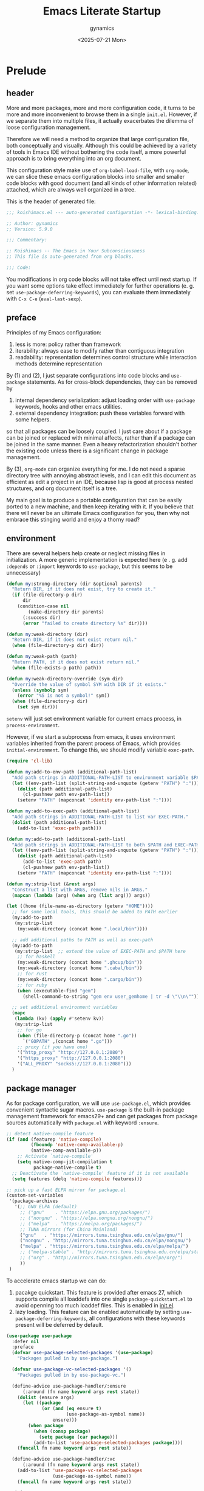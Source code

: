 #+title: Emacs Literate Startup
#+author: gynamics
#+date: <2025-07-21 Mon>
#+property: header-args :tangle yes

* Prelude
** header
More and more packages, more and more configuration code, it turns to be more and more inconvenient to browse them in a single ~init.el~. However, if we separate them into multiple files, it actually exacerbates the dilemma of loose configuration management.

Therefore we will need a method to organize that large configuration file, both conceptually and visually. Although this could be achieved by a variety of tools in Emacs IDE without bothering the code itself, a more powerful approach is to bring everything into an org document.

This configuration style make use of ~org-babel-load-file~, with ~org-mode~, we can slice these emacs configuration blocks into smaller and smaller code blocks with good document (and all kinds of other information related) attached, which are always well organized in a tree.

This is the header of generated file:

#+begin_src emacs-lisp
  ;;; koishimacs.el --- auto-generated configuration -*- lexical-binding: t -*-

  ;; Author: gynamics
  ;; Version: 5.9.0

  ;;; Commentary:

  ;; Koishimacs -- The Emacs in Your Subconsciousness
  ;; This file is auto-generated from org blocks.

  ;;; Code:

#+end_src

You modifications in org code blocks will not take effect until next startup. If you want some options take effect immediately for further operations (e. g. set ~use-package-deferring-keywords~), you can evaluate them immediately with ~C-x C-e~ (~eval-last-sexp~).

** preface
Principles of my Emacs configuration:

1. less is more: policy rather than framework
2. iterability: always ease to modify rather than contiguous integration
3. readability: representation determines control structure while interaction methods determine representation

By (1) and (2), I just separate configurations into code blocks and ~use-package~ statements. As for cross-block dependencies, they can be removed by
1. internal dependency serialization: adjust loading order with ~use-package~ keywords, hooks and other emacs utilities.
2. external dependency integration: push these variables forward with some helpers.
so that all packages can be loosely coupled. I just care about if a package can be joined or replaced with minimal affects, rather than if a package can be joined in the same manner. Even a heavy refactorization shouldn't bother the existing code unless there is a significant change in package management.

By (3), ~org-mode~ can organize everything for me. I do not need a sparse directory tree with annoying abstract levels, and I can edit this document as efficient as edit a project in an IDE, because lisp is good at process nested structures, and org document itself is a tree.

My main goal is to produce a portable configuration that can be easily ported to a new machine, and then keep iterating with it. If you believe that there will never be an ultimate Emacs configuration for you, then why not embrace this stinging world and enjoy a thorny road?

** environment
There are several helpers help create or neglect missing files in initialization. A more generic implementation is expected here (e . g. add ~:depends~ or ~:import~ keywords to ~use-package~, but this seems to be unnecessary)

#+begin_src emacs-lisp
  (defun my:strong-directory (dir &optional parents)
    "Return DIR, if it does not exist, try to create it."
    (if (file-directory-p dir)
        dir
      (condition-case nil
          (make-directory dir parents)
        (:success dir)
        (error "failed to create directory %s" dir))))

  (defun my:weak-directory (dir)
    "Return DIR, if it does not exist return nil."
    (when (file-directory-p dir) dir))

  (defun my:weak-path (path)
    "Return PATH, if it does not exist return nil."
    (when (file-exists-p path) path))

  (defun my:weak-directory-override (sym dir)
    "Override the value of symbol SYM with DIR if it exists."
    (unless (symbolp sym)
      (error "%S is not a symbol!" sym))
    (when (file-directory-p dir)
      (set sym dir)))
#+end_src

~setenv~ will just set environment variable for current emacs process, in ~process-environment~.

However, if we start a subprocess from emacs, it uses environment variables inherited from the parent process of Emacs, which provides ~initial-environment~. To change this, we should modify variable ~exec-path~.

#+begin_src emacs-lisp
  (require 'cl-lib)

  (defun my:add-to-env-path (additional-path-list)
    "Add path strings in ADDITIONAL-PATH-LIST to environment variable $PATH."
    (let ((env-path-list (split-string-and-unquote (getenv "PATH") ":")))
      (dolist (path additional-path-list)
        (cl-pushnew path env-path-list))
      (setenv "PATH" (mapconcat 'identity env-path-list ":"))))

  (defun my:add-to-exec-path (additional-path-list)
    "Add path strings in ADDITIONAL-PATH-LIST to list var EXEC-PATH."
    (dolist (path additional-path-list)
      (add-to-list 'exec-path path)))

  (defun my:add-to-path (additional-path-list)
    "Add path strings in ADDITIONAL-PATH-LIST to both $PATH and EXEC-PATH."
    (let ((env-path-list (split-string-and-unquote (getenv "PATH") ":")))
      (dolist (path additional-path-list)
        (add-to-list 'exec-path path)
        (cl-pushnew path env-path-list))
      (setenv "PATH" (mapconcat 'identity env-path-list ":"))))

  (defun my:strip-list (&rest args)
    "Construct a list with ARGS, remove nils in ARGS."
    (mapcan (lambda (arg) (when arg (list arg))) args))

  (let ((home (file-name-as-directory (getenv "HOME"))))
    ;; for some local tools, this should be added to PATH earlier
    (my:add-to-path
     (my:strip-list
      (my:weak-directory (concat home ".local/bin"))))

    ;; add additional paths to PATH as well as exec-path
    (my:add-to-path
     (my:strip-list  ;; extend the value of EXEC-PATH and $PATH here
      ;; for haskell
      (my:weak-directory (concat home ".ghcup/bin"))
      (my:weak-directory (concat home ".cabal/bin"))
      ;; for rust
      (my:weak-directory (concat home ".cargo/bin"))
      ;; for ruby
      (when (executable-find "gem")
        (shell-command-to-string "gem env user_gemhome | tr -d \"\\n\""))))

    ;; set additional environment variables
    (mapc
     (lambda (kv) (apply #'setenv kv))
     (my:strip-list
      ;; for go
      (when (file-directory-p (concat home ".go"))
        `("GOPATH" ,(concat home ".go")))
      ;; proxy (if you have one)
      '("http_proxy" "http://127.0.0.1:2080")
      '("https_proxy" "http://127.0.0.1:2080")
      '("ALL_PROXY" "socks5://127.0.0.1:2080")))
    )
#+end_src

** package manager
As for package configuration, we will use ~use-package.el~, which provides convenient syntactic sugar macros. ~use-package~ is the built-in package management framework for emacs29+ and can get packages from package sources automatically with ~package.el~ with keyword ~:ensure~.

#+begin_src emacs-lisp
  ;; detect native-compile feature
  (if (and (featurep 'native-compile)
           (fboundp 'native-comp-available-p)
           (native-comp-available-p))
      ;; Activate `native-compile'
      (setq native-comp-jit-compilation t
            package-native-compile t)
    ;; Deactivate the `native-compile' feature if it is not available
    (setq features (delq 'native-compile features)))

  ;; pick up a fast ELPA mirror for package.el
  (custom-set-variables
   '(package-archives
     '(;; GNU ELPA (default)
       ;; ("gnu"    . "https://elpa.gnu.org/packages/")
       ;; ("nongnu" . "https://elpa.nongnu.org/nongnu/")
       ;; ("melpa"  . "https://melpa.org/packages/")
       ;; TUNA mirrors (for China Mainland)
       ("gnu"   . "https://mirrors.tuna.tsinghua.edu.cn/elpa/gnu/")
       ("nongnu" . "http://mirrors.tuna.tsinghua.edu.cn/elpa/nongnu/")
       ("melpa" . "https://mirrors.tuna.tsinghua.edu.cn/elpa/melpa/")
       ;; ("melpa-stable" . "http://mirrors.tuna.tsinghua.edu.cn/elpa/stable-melpa/")
       ;; ("org" . "http://mirrors.tuna.tsinghua.edu.cn/elpa/org/")
       ))
   )
#+end_src

To accelerate emacs startup we can do:
1. pacakge quickstart. This feature is provided after emacs 27, which supports compile all loaddefs into one single ~package-quickstart.el~ to avoid openning too much loaddef files. This is enabled in [[file:init.el][init.el]].
2. lazy loading. This feature can be enabled automatically by setting ~use-package-deferring-keywords~, all configurations with these keywords present will be deferred by default.

#+begin_src emacs-lisp
  (use-package use-package
    :defer nil
    :preface
    (defvar use-package-selected-packages '(use-package)
      "Packages pulled in by use-package.")

    (defvar use-package-vc-selected-packages '()
      "Packages pulled in by use-package-vc.")

    (define-advice use-package-handler/:ensure
        (:around (fn name keyword args rest state))
      (dolist (ensure args)
        (let ((package
               (or (and (eq ensure t)
                        (use-package-as-symbol name))
                   ensure)))
          (when package
            (when (consp package)
              (setq package (car package)))
            (add-to-list 'use-package-selected-packages package))))
      (funcall fn name keyword args rest state))

    (define-advice use-package-handler/:vc
        (:around (fn name keyword args rest state))
      (add-to-list 'use-package-vc-selected-packages
                   (use-package-as-symbol name))
      (funcall fn name keyword args rest state))

    :init
    (defun my:one-off-hook (hook function)
      "Trigger FUNC only once on HOOK, then remove it."
      (let ((fname (gensym "my:one-off-hook-")))
        (eval
         `(add-hook ',hook
                    (defun ,fname ()
                      (,func)
                      (remove-hook ',hook ',fname))))))

    (defun my:advice-one-off (symbol how function &optional props)
      "Add an one-off advice FUNCTION to SYMBOL, then remove it.
  See description of HOW and PROPS in document of `advice-add'."
      (let ((fname (gensym "my:one-off-advice-")))
        (eval
         `(advice-add ,symbol ,how
                      (defun ,fname ()
                        (,function)
                        (advice-remove ',symbol ',fname))
                      ,props))))

    (defun use-package-handler/:one-off-hook (name _keyword args rest state)
      "Handler for the `:one-off-hook` keyword in `use-package'."
      (use-package-concat
       (use-package-process-keywords name rest state)
       (cl-mapcan
        #'(lambda (def)
            (let ((syms (car def))
                  (fun (cdr def)))
              (when fun
                (mapcar
                 #'(lambda (sym)
                     (let ((symname (symbol-name sym)))
                       (if (and (boundp sym)
                                ;; Mode variables are usually bound, but
                                ;; their hooks are named FOO-mode-hook.
                                (not (string-suffix-p "-mode" symname)))
                           `(my:one-off-hook ',sym #',fun)
                         `(my:one-off-hook
                           ',(intern (concat symname use-package-hook-name-suffix))
                           #',fun))))
                 (use-package-hook-handler-normalize-mode-symbols syms)))))
        (use-package-normalize-commands args))))

    (setq use-package-keywords (cons ':one-off-hook use-package-keywords))
    (defalias 'use-package-normalize/:one-off-hook 'use-package-normalize/:hook)
    :custom
    (use-package-always-defer t)
    (use-package-vc-prefer-newest t)
    ;; set up this to get package loading statistics
    (use-package-compute-statistics t)
    )

  ;; involve this to make use-package find personal-keybindings on compiling
  ;; (use-package bind-key :demand t)
#+end_src

Literate startup document needs to be tangled into a single ~.el~ or ~.elc~ file, because ~org-babel-tangle-file~ will take a little bit of time to tangle a series of blocks. You can then compile this file, but that doesn't matter performance.

BTW, most user-defined configuration interfaces has prefix ~my:~, and variables has prefix ~my/~. Just a personal naming style.

#+begin_src emacs-lisp
  (defun my:regenerate-koishimacs-config (byte-compile-p)
    "Tangle all code blocks in koishimacs.org and write them to koishimacs.el .
  If BYTE-COMPILE-P is given as t, byte compile it."
    (interactive "P")
    (let ((literate-config (concat user-emacs-directory "koishimacs.org"))
          (code-config (concat user-emacs-directory "koishimacs.el")))
      (org-babel-tangle-file literate-config code-config)
      (when byte-compile-p
        (let ((byte-compile-warnings
               '(not free-vars unresolved noruntime lexical make-local)))
          (byte-compile-file code-config)))
      )
    )
#+end_src

Early evaluation takes place in the compiling process, this will slightly reduce some work like patching and updating packages. If there happened to be something wrong with a code block, you can add ~:tangle no~ after ~#+begin_src emacs-lisp~ to skip it when compiling, then recompile the configuration file and debug that block manually on next startup.

With package ~async~ we can use ~async-byte-recompile-directory~ for asynchronous byte-compiling.

#+begin_src emacs-lisp
  (use-package async
    :ensure t
    :init
    (defun my:byte-compile-subdirs-async (dir)
      "Byte compile all subdirectories under DIR asynchronously."
      (interactive "DPath of parent directory: ")
      (dolist (file (file-name-all-completions "" dir))
        (when (and (directory-name-p file)
                   (not (member file '("./" "../" ".git/" "archives/" "gnupg/"))))
          (async-byte-recompile-directory
           (concat (file-name-as-directory dir) file)))))

    (async-bytecomp-package-mode 1)
    )
#+end_src

** helpers
This section contains some helper functions and macros.

Originally I mount a lot of minor modes on ~prog-mode-hook~, however, this may break elisp bytecompile. So I decided to add decorators to such hooks to avoid direct binding to it.

#+begin_src emacs-lisp
  (defvar my/hook-decorators nil
    "A alist of hook decorators, items in (HOOK-NAME . LOADER).")

  (defun my:define-hook-decorator (mode &optional file loader)
    "Define a hook decorator for given name MODE.
  FILE is used for `with-eval-after-load' to ensure MODE is bound, default
  value is MODE.  You may also provide a customized LOADER for loading
  my/MODE-hook."
    (unless (symbolp mode)
      (error "%s is not a symbol!" mode))
    (let ((decorator
           (intern (concat "my/" (symbol-name mode) "-hook")))
          (docstring
           (concat "Hook decorator for `" (symbol-name mode) "'.")))
      ;; define a variable for it using `defvar'
      (eval `(defvar ,decorator nil ,docstring))
      (let ((orig
             (intern (concat (symbol-name mode) "-hook")))
            (file (or file mode)))
        ;; set a loader for that hook decorator
        (setf (alist-get decorator my/hook-decorators)
              (if (and loader (functionp loader))
                  loader
                (lambda ()
                  (with-eval-after-load file
                    (add-to-list orig (lambda () (run-hooks decorator))))))))))

  (defun my:inject-hook-decorators ()
    "Inject hook decorators to those hooks to be decorated."
    (mapc (lambda (decorator) (funcall (cdr decorator)))
          my/hook-decorators))

  (my:define-hook-decorator 'prog-mode)
  (my:define-hook-decorator 'org-mode 'org)

  (add-hook 'after-init-hook #'my:inject-hook-decorators)
#+end_src

* UI
** TUI acceleration
We may avoid loading something packages that may cause problems in
terminal. However, the client configuration depends on the daemon. To make
clients available for GUI, the daemon has to be excluded. Unfortunately, we
still can not set this in ~early-init.el~

#+begin_src emacs-lisp
  (defvar my/load-gui-config-p
    (or (display-graphic-p) (daemonp)))

  (use-package use-package
    :preface
    (defvar my/be-iconic-p (char-displayable-p ?))

    (define-advice use-package-handler/:diminish
        (:around (orig-fun &rest args))
      (if my/be-iconic-p
          (apply orig-fun args)
        ;; eat keywords without use them
        (use-package-process-keywords
          (car args) (nth 4 args) (nth 5 args))))
    )
#+end_src

** color scheme
A beautiful color scheme is necessary for everyone's eyes.

#+begin_src emacs-lisp
  (use-package koishi-theme
    :vc (:url "https://github.com/gynamics/koishi-theme.el")
    :init
    ;; load a sweet color theme
    ;; currently koishi-theme is not suit for 8-color terminal
    (when (or (daemonp)
              (>= (display-color-cells) 256))
      (load-theme 'koishi))
    ;; background transparency in TUI mode
    (unless my/load-gui-config-p
      (setf (alist-get 'background-color default-frame-alist) nil))
    )
#+end_src

** initialization
Setup GUI. We can set the initial X window size and position. It is a pity that the han font can not be scaled once the size is fixed. To solve the problem, we can only set specific font face when width alignment is needed.

#+begin_src emacs-lisp
  (defun my:map-set-fontset-font (&rest arglist)
    "A helper for setup fontsets, ARGLIST is a list of args for `set-fontset-font'."
    (dolist (args arglist)
      (condition-case nil
          (apply #'set-fontset-font args)
        (error (message "failed to apply set-fontset-font to %S" args)))))

  (defun my:map-set-face-attribute (&rest arglist)
    "A helper for run `set-face-attributes' across given ARGLIST."
    (dolist (args arglist)
      (condition-case nil
          (apply #'set-face-attribute args)
        (error (message "failed to apply set-face-attribute to %S" args)))))

  (defun my:setup-fontset ()
    (my:map-set-fontset-font
     '(t han "LXGW Wenkai Mono")
     '(t kana "LXGW Wenkai Mono")
     '(t nil "Symbols Nerd Font Mono" nil append)
     ))

  (when my/load-gui-config-p
    ;; set fonts
    (my:setup-fontset)
    ;; set faces
    (my:map-set-face-attribute
     '(default nil :family "DejaVu Sans Mono" :slant normal :weight regular :height 128)
     '(fixed-pitch nil :family "DejaVu Sans Mono")
     '(variable-pitch nil :family "DejaVu Sans")
     '(Info-quoted nil :family "DejaVu Sans Mono" :weight bold)
     )
    ;; set default frame title
    (setq-default frame-title-format
                  (concat "KoishiMACs   👁️   %b   🖊️   " (user-login-name) "@" (system-name)))
    ;; set transparent window for emacs 29+
    (add-to-list 'default-frame-alist '(alpha-background . 80))
    )

  ;; resize initial window when in GUI but not a client
  (when (display-graphic-p)
    ;; set transparent window for emacs 29+
    (set-frame-parameter (selected-frame) 'alpha-background 80)
    ;; (set-frame-position (selected-frame) 60 60)
    (set-frame-size (selected-frame) 120 40)
    ;; toggle pixel scrolling
    (pixel-scroll-precision-mode)
    )

#+end_src

Setup for server edit: always create a new frame, delete frame when done.

#+begin_src emacs-lisp
  (when (daemonp)
    ;; set fontset for server
    (add-hook 'server-after-make-frame-hook #'my:setup-fontset)

    ;; always create new frame
    (add-hook
     'server-switch-hook
     #'(lambda ()
         (let ((server-buf (current-buffer)))
           (bury-buffer)
           (if server-buffer-clients
               (switch-to-buffer-other-frame server-buf)
             (switch-to-buffer server-buf)))))

    (custom-set-variables '(server-kill-new-buffers t))
    (global-set-key (kbd "C-x C-c") (kbd "C-x # C-x 5 0"))
    ;; resize initial window
    (setf (alist-get 'width default-frame-alist) 100
          (alist-get 'height default-frame-alist) 45
          )
    )
#+end_src

Terminal mode configuration, actually there are very little we can do to the emacsclient. Just assume that clients are all graphic frames.

#+begin_src emacs-lisp
  (unless my/load-gui-config-p
    ;; don't display menu bar
    (menu-bar-mode -1)
    ;; enable mouse navigation if supported
    (xterm-mouse-mode)
    )

  (defvar arrow-keys-map (make-sparse-keymap)
    "Keymap for arrow keys.")

  (bind-keys
   :map arrow-keys-map
   ("A" [up])
   ("B" [down])
   ("C" [right])
   ("D" [left]))
  ;; arrow keys may be broken in some terminals,
  ;; define a wrapper to translate ESC [ or ESC O
  (define-key esc-map "[" arrow-keys-map)
  (define-key esc-map "O" arrow-keys-map)
#+end_src

** be iconic
~nerd-icons~ provides a basic recipe, and ~diminish~ beautifies the modeline.

#+begin_src emacs-lisp
  (use-package diminish
    :ensure t
    :when my/be-iconic-p
    :commands (diminish)
    )

  (use-package nerd-icons
    :ensure t
    :defer nil
    :when my/be-iconic-p
    )

  (use-package nerd-icons-completion
    :ensure t
    :when my/be-iconic-p
    :config
    (nerd-icons-completion-mode)
    :hook
    (marginalia-mode . nerd-icons-completion-marginalia-setup)
    )

  (use-package nerd-icons-ibuffer
    :ensure t
    :when my/be-iconic-p
    :hook (ibuffer-mode . nerd-icons-ibuffer-mode)
    )
#+end_src

** modeline
~doom-modeline~ is the coolest one. However, doom modeline's framework seems to be too heavy for me. So, finally I decided to create a simpler modeline only for koishimacs, named ~violet-line~ for it is colored purple.

#+begin_src emacs-lisp
  ;; violet-line
  (defun violet-line-shrink-path (path &optional max-pixel-width)
    (let ((max-pixel-width (or max-pixel-width 600)))
      (if (< (string-pixel-width path) max-pixel-width)
          path
        (let* ((comp (file-name-split path))
               (base (car (last comp)))
               (dirs (cl-remove-if #'string-empty-p (butlast comp)))
               (shrinked-dirs (mapconcat (lambda (dir)
                                           (substring dir 0 1))
                                         dirs "/"))
               (shrinked-path (concat shrinked-dirs "/" base)))
          (if (< (string-pixel-width shrinked-path) max-pixel-width)
              shrinked-path
            (if (< (string-pixel-width base) max-pixel-width)
                base
              (let* ((space-pixel-width (string-pixel-width " "))
                     (len (floor (/ max-pixel-width space-pixel-width))))
                (if (> len 0)
                    (concat (substring base 0 len) "...")
                  ""))))))))

  (defvar-local violet-line-buffer-icon
      `(:eval
        (when my/be-iconic-p
          (if-let ((s (buffer-file-name)))
              (nerd-icons-icon-for-file s)
            (nerd-icons-icon-for-buffer))))
    )
  (put 'violet-line-buffer-icon 'risky-local-variable t)

  (defvar-local violet-line-buffer-identification
      `(:eval
        (propertize
         (let ((max-pixel-width
                (- (window-pixel-width)
                   (string-pixel-width
                    (format-mode-line
                     ;; do not cause recursion
                     (delete 'mode-line-format-right-align
                             (remove 'violet-line-buffer-identification
                                     mode-line-format)))))))
           (violet-line-shrink-path
            (if-let ((s (buffer-file-name)))
                (abbreviate-file-name s)
              (buffer-name))
            max-pixel-width))
         'face 'mode-line-buffer-id
         'help-echo (purecopy "Buffer name\n\
  mouse-1: Previous buffer\n\
  mouse-3: Next buffer")
         'mouse-face 'mode-line-highlight
         'local-map mode-line-buffer-identification-keymap))
    )
  (put 'violet-line-buffer-identification 'risky-local-variable t)

  (defvar-local violet-line-position
      `((:propertize
         ("" mode-line-percent-position)
         local-map ,mode-line-column-line-number-mode-map
         mouse-face mode-line-highlight
         help-echo "Window Scroll Percentage
  mouse-1: Display Line and Column Mode Menu")
        (size-indication-mode
         ,(propertize
         "/%I"
         'local-map mode-line-column-line-number-mode-map
         'mouse-face 'mode-line-highlight
         'help-echo "Size indication mode\n\
  mouse-1: Display Line and Column Mode Menu"))
        ;; column and line number display, leave them unchanged
        ,(assoc 'line-number-mode mode-line-position)
        )
    )
  (put 'violet-line-position 'risky-local-variable t)

  (defface violet-line-emphasis-1
    '((t (:foreground "#ADC" :weight bold)))
    "A custom face for violet-line segment display.")

  (defvar-local violet-line-modes
      (let ((recursive-edit-help-echo
             "Recursive edit, type C-M-c to get out"))
        (list (propertize "%[" 'help-echo recursive-edit-help-echo)
              `(:propertize ("" mode-name)
                            face violet-line-emphasis-1
                            help-echo "Major mode\n\
  mouse-1: Display major mode menu\n\
  mouse-2: Show help for major mode\n\
  mouse-3: Toggle minor modes"
                            mouse-face mode-line-highlight
                            local-map ,mode-line-major-mode-keymap)
              '("" mode-line-process)
              `(:propertize ("" minor-mode-alist)
                            mouse-face mode-line-highlight
                            help-echo "Minor mode\n\
  mouse-1: Display minor mode menu\n\
  mouse-2: Show help for minor mode\n\
  mouse-3: Toggle minor modes"
                            local-map ,mode-line-minor-mode-keymap)
              (propertize "%n" 'help-echo "mouse-2: Remove narrowing from buffer"
                          'mouse-face 'mode-line-highlight
                          'local-map (make-mode-line-mouse-map
                                      'mouse-2 #'mode-line-widen))
              (propertize "%]" 'help-echo recursive-edit-help-echo)
              " "))
    )
  (put 'violet-line-modes 'risky-local-variable t)

  ;; for right-aligned components
  (setq mode-line-right-align-edge 'right-fringe)

  ;; make use of native mode-line components defined in bindings.el
  (setq-default mode-line-format
                `("%e"
                  mode-line-front-space
                  (:propertize
                   (""
                    ,mode-line-mule-info
                    ,mode-line-client
                    ,mode-line-modified
                    ,mode-line-remote
                    ,mode-line-window-dedicated)
                   face mode-line-emphasis
                   display (min-width (6.0)))
                  mode-line-frame-identification
                  violet-line-buffer-icon
                  violet-line-buffer-identification
                  "   "
                  violet-line-position
                  (project-mode-line project-mode-line-format)
                  (vc-mode vc-mode)
                  mode-line-format-right-align
                  "  "
                  violet-line-modes
                  mode-line-misc-info
                  mode-line-end-spaces
                  ))
#+end_src

Other useful components:

#+begin_src emacs-lisp
  (use-package hide-mode-line
    :ensure t
    :bind
    ("M-M" . hide-mode-line-mode)
    )

  (use-package keycast
    :ensure t
    :custom-face
    (keycast-key ((t (:inherit (mode-line) :box (:line-width 2 :color "#C0A363" :style released-button)))))
    :custom
    (keycast-mode-line-format "%1s%k%r")
    (keycast-mode-line-remove-tail-elements nil)
    (keycast-mode-line-insert-after 'mode-line-modes)
    )
#+end_src

** completion
Emacs use minibuffer for quick interactions, most interactions can be accelerated by a powerful completion framework.

- ~vertico~ provides a performant and minimalist vertical completion UI
- ~consult~ provides search and navigation commands
- ~embark~ provides a unified action to access to actions (commands) relevant to the target around point.

Actually, this framework is too powerful and there has be a lot of extensions. I will just use some basic features it seems to have. As for other functions, we have other packages that aims to do it.

Here we replace the ~C-s~ keybinding with ~consult-line~, although its behavior differs from ~isearch-forward~, I found that replacing this keybinding indeed accelerated my daily usage.

#+begin_src emacs-lisp
  (use-package orderless
    :ensure t
    :defer nil
    :config
    (orderless-define-completion-style orderless+initialism
      (orderless-matching-styles '(orderless-initialism orderless-literal orderless-regexp)))

    (setq completion-category-overrides
          '((file (styles partial-completion orderless+initialism))
            (buffer (styles orderless+initialism))
            (consult-multi (styles orderless+initialism))
            (command (styles orderless+initialism))
            (variable (styles orderless+initialism))
            (symbol (styles orderless+initialism))))
    :custom
    (completion-styles '(orderless basic substring partial-completion flex))
    (orderless-matching-styles '(orderless-literal orderless-regexp))
    )

  (use-package vertico
    :ensure t
    :diminish
    ((vertico-mode . " 󰄄")
     (vertico-multiform-mode . " 󰛡"))
    :custom
    (vertico-scroll-margin 0) ;; Different scroll margin
    (vertico-count 20) ;; Show more candidates
    (vertico-resize t) ;; Grow and shrink the Vertico minibuffer
    (vertico-cycle t) ;; Enable cycling for `vertico-next/previous'
    :init
    (vertico-mode)
    (setq vertico-multiform-commands
          '((consult-imenu buffer indexed)
            (consult-flycheck buffer indexed)
            (consult-yank-pop indexed)
            ))
    (setq vertico-multiform-categories
          '((embark-keybinding grid)
            (consult-grep buffer)
            (org-roam-node buffer indexed)
            ))
    (vertico-multiform-mode)

    :bind
    (:map vertico-map
          ("C-h" . embark-bindings)     ;; do not override '?'
          ("TAB" . minibuffer-complete) ;; orig: vertico-insert
          ("C-<tab>" . vertico-insert)
          ("C-'" . vertico-quick-jump)
          ("M-," . vertico-repeat)
          )
    )

  ;; Persist history over Emacs restarts. Vertico sorts by history position.
  (use-package savehist
    :ensure t
    :init (savehist-mode)
    )

  (use-package emacs
    :custom
    ;; Support opening new minibuffers from inside existing minibuffers.
    (enable-recursive-minibuffers t)
    ;; Emacs 28 and newer: Hide commands in M-x which do not work in the current
    ;; mode.  Vertico commands are hidden in normal buffers. This setting is
    ;; useful beyond Vertico.
    (read-extended-command-predicate #'command-completion-default-include-p)
    :init
    ;; Add prompt indicator to `completing-read-multiple'.
    ;; We display [CRM<separator>], e.g., [CRM,] if the separator is a comma.
    (define-advice completing-read-multiple
        (:filter-args (args) crm-indicator)
      (cons (format "[CRM%s] %s"
                    (replace-regexp-in-string
                     "\\`\\[.*?]\\*\\|\\[.*?]\\*\\'" ""
                     crm-separator)
                    (car args))
            (cdr args)))

    ;; Do not allow the cursor in the minibuffer prompt
    (setq minibuffer-prompt-properties
          '(read-only t cursor-intangible t face minibuffer-prompt))
    (add-hook 'minibuffer-setup-hook #'cursor-intangible-mode)
    )

  (use-package marginalia
    :ensure t
    :init (marginalia-mode)
    )

  (use-package consult
    :ensure t
    ;; The :init configuration is always executed (Not lazy)
    :init

    ;; Optionally configure the register formatting. This improves the register
    ;; preview for `consult-register', `consult-register-load',
    ;; `consult-register-store' and the Emacs built-ins.
    (setq register-preview-delay 0.5
          register-preview-function #'consult-register-format)

    ;; Optionally tweak the register preview window.
    ;; This adds thin lines, sorting and hides the mode line of the window.
    (advice-add #'register-preview :override #'consult-register-window)

    ;; Use Consult to select xref locations with preview
    (setq xref-show-xrefs-function #'consult-xref
          xref-show-definitions-function #'consult-xref)

    ;; Avoid fontify lagging problem [[https://github.com/minad/consult/issues/329]]
    (setq consult-fontify-max-size 65536)

    :config
    ;; Optionally configure preview. The default value
    ;; is 'any, such that any key triggers the preview.
    ;; (setq consult-preview-key 'any)
    ;; (setq consult-preview-key "M-.")
    ;; (setq consult-preview-key '("S-<down>" "S-<up>"))
    ;; For some commands and buffer sources it is useful to configure the
    ;; :preview-key on a per-command basis using the `consult-customize' macro.
    (consult-customize
     consult-theme :preview-key '(:debounce 0.2 any)
     consult-ripgrep consult-git-grep consult-grep
     :preview-key '(:debounce 0.4 any)
     consult-bookmark consult-recent-file consult-xref
     consult--source-bookmark consult--source-file-register
     consult--source-recent-file consult--source-project-recent-file
     :preview-key '("S-<down>" "S-<up>"))

    ;; Optionally configure the narrowing key.
    ;; Both < and C-+ work reasonably well.
    (setq consult-narrow-key "<") ;; "C-+"

    ;; define a thing-at-point search function
    (defalias 'consult-line-thing-at-point 'consult-line)
    (consult-customize
     consult-line-thing-at-point
     :initial (thing-at-point 'symbol))

    ;; Use `consult-completion-in-region' if Vertico is enabled.
    ;; Otherwise use the default `completion--in-region' function.
    (setq completion-in-region-function
          (lambda (&rest args)
            (apply (if vertico-mode
                       #'consult-completion-in-region
                     #'completion--in-region)
                   args)))

    :bind (;; C-c bindings in `mode-specific-map'
           ("C-c M-x" . consult-mode-command)
           ("C-c h" . consult-history)
           ("C-c k" . consult-kmacro)
           ("C-c m" . consult-man)
           ("C-c i" . consult-info)
           ("C-c r" . consult-register)
           ([remap Info-search] . consult-info)
           ;; C-x bindings in `ctl-x-map'
           ("C-x M-:" . consult-complex-command)     ;; orig. repeat-complex-command
           ("C-x b"   . consult-buffer)              ;; orig. switch-to-buffer
           ("C-x 4 b" . consult-buffer-other-window) ;; orig. switch-to-buffer-other-window
           ("C-x 5 b" . consult-buffer-other-frame)  ;; orig. switch-to-buffer-other-frame
           ("C-x t b" . consult-buffer-other-tab)    ;; orig. switch-to-buffer-other-tab
           ("C-x r b" . consult-bookmark)            ;; orig. bookmark-jump
           ("C-x p b" . consult-project-buffer)      ;; orig. project-switch-to-buffer
           ;; Other custom bindings
           ("M-y" . consult-yank-pop)                ;; orig. yank-pop
           ;; M-g bindings in `goto-map'
           ("M-g e" . consult-compile-error)
           ("M-g g" . consult-goto-line)             ;; orig. goto-line
           ("M-g o" . consult-outline)               ;; Alternative: consult-org-heading
           ("M-g m" . consult-mark)
           ("M-g k" . consult-global-mark)
           ("M-g i" . consult-imenu)
           ("M-g I" . consult-imenu-multi)
           ;; M-s bindings in `search-map'
           ("M-s d" . consult-find)                  ;; Alternative: consult-fd
           ("M-s c" . consult-locate)
           ("M-s g" . consult-grep)
           ("M-s G" . consult-git-grep)
           ("M-s r" . consult-ripgrep)
           ("M-s ." . consult-line-thing-at-point)
           ("M-s l" . consult-line)
           ("M-s L" . consult-line-multi)
           ("M-s k" . consult-keep-lines)
           ("M-s u" . consult-focus-lines)
           ("M-s s" . consult-line)                  ;; for less finger motion
           ;; Isearch integration
           ("M-s e" . consult-isearch-history)
           :map isearch-mode-map
           ("M-s e" . consult-isearch-history)       ;; orig. isearch-edit-string
           ("M-s s" . consult-line)                  ;; for less finger motion
           ("M-s l" . consult-line)                  ;; needed by consult-line to detect isearch
           ("M-s L" . consult-line-multi)            ;; needed by consult-line to detect isearch
           )

    ;; Enable automatic preview at point in the *Completions* buffer. This is
    ;; relevant when you use the default completion UI.
    :hook (completion-list-mode . consult-preview-at-point-mode)
    )

  (use-package consult-flycheck
    :ensure t
    :bind ("M-g f" . consult-flycheck)              ;; Alternative: consult-flymake
    )

  (use-package consult-eglot
    :ensure t
    :bind
    (:map eglot-mode-map
          ([remap xref-find-apropos] . consult-eglot-symbols))
    )

  (use-package embark
    :ensure t
    :bind
    (("C-." . embark-act)         ;; pick some comfortable binding
     ("M-." . embark-dwim)        ;; good alternative: M-.
     ("C-h B" . embark-bindings)) ;; alternative for `describe-bindings'
    :autoload (embark-prefix-help-command)
    :init
    (setq prefix-help-command #'embark-prefix-help-command)
    (setq embark-indicators
          '(embark-mixed-indicator
            embark-highlight-indicator
            embark-isearch-highlight-indicator))
    (setq embark-help-key "?")
    ;; Hide the mode line of the Embark live/completions buffers
    (add-to-list 'display-buffer-alist
                 '("\\`\\*Embark Collect \\(Live\\|Completions\\)\\*"
                   nil
                   (window-parameters (mode-line-format . none))))
    )

  (use-package embark-consult
    :ensure t ; only need to install it, embark loads it after consult if found
    :hook
    (embark-collect-mode . consult-preview-at-point-mode)
    )

#+end_src

** window manager
Except for minibuffer, we usually use interactive buffers for more complicated interactions. Another solution may be introduced to manage all such buffers, e. g. vterm, ibuffer, message, etc.

~popwin~ provides more agile workflows based on popup buffers.
Related packages that provides auxiliary functions must be placed before it.

Since ~embark~ already has an ~embark-export~ that makes use of ~occur-mode~, we won't add ~occur-mode~ to ~popwin:special-display-config~ .

#+begin_src emacs-lisp
  (use-package popwin
    :ensure t
    :autoload (popwin:popup-buffer
               popwin:get-buffer
               popwin:stick-popup-window
               popwin:close-popup-window
               )
    :preface
    (defmacro my:popwin:create (name body)
      `(let ((buf-name ,name))
         (unless (buffer-live-p buf-name)
           ,body
           (switch-to-prev-buffer))
         (popwin:popup-buffer
          (popwin:get-buffer buf-name :create))))

    (defmacro my:popwin:toggle (name creator)
      `(if (get-buffer-window ,name (selected-frame))
           (popwin:close-popup-window)
         (progn
           ,creator
           (popwin:stick-popup-window))))

    :init
    ;; enable popwin mode
    (popwin-mode)

    (defun my:popwin:scratch ()
      "Show *scratch* in a popwin, if not exist, create it."
      (interactive)
      (popwin:popup-buffer (get-scratch-buffer-create)))

    (defun my:popwin:scratch-toggle ()
      "Toggle *scratch* buffer as a popwin."
      (interactive)
      (my:popwin:toggle "*scratch*"
                        (my:popwin:scratch)))

    :config
    ;; special display config
    (mapc
     (lambda (conf) (add-to-list 'popwin:special-display-config conf))
     '(("*Macroexpansion*" :noselect t)
       ("*Pp Macroexpand Output*" :noselect t)
       ("*Pp Eval Output*" :noselect t)))

    :bind-keymap
    ("C-z" . popwin:keymap)
    :bind
    (("C-`" . my:popwin:vterm-toggle)
     :map popwin:keymap
     ("C-z" . suspend-emacs)
     ("b" . my:popwin:ibuffer)
     ("r" . my:popwin:register-list)
     ("x" . my:popwin:vterm)
     ("c" . my:popwin:scratch)
     ("d" . my:popwin:eldoc)
     )
    )

  (use-package vterm
    :ensure t
    :commands (vterm)
    :autoload (vterm-send-string
               vterm-send-return)
    :init
    (setq vterm-buffer-name "*vterm*")

    (defun my:vterm--buffer-name (&optional arg)
      (cond ((numberp arg)
             (format "%s<%d>" vterm-buffer-name arg))
            ((stringp arg)
             arg)
            (t
             vterm-buffer-name)))

    (defun my:popwin:vterm (&optional arg)
      "Run vterm in a popwin. ARG is passed to vterm."
      (interactive "P")
      (my:popwin:create (my:vterm--buffer-name arg)
                        (vterm arg)))

    (defun my:popwin:vterm-toggle (&optional arg)
      "Toggle vterm buffer as a popwin."
      (interactive "P")
      (my:popwin:toggle (my:vterm--buffer-name arg)
                        (my:popwin:vterm arg)))
    )

  ;; use this when vterm is not available
  (use-package shell
    :commands (shell)
    :init
    (defun my:popwin:shell (&optional arg)
      "Run shell in a popwin. ARG is passed to shell."
      (interactive "P")
      (my:popwin:create "*shell*" (shell arg)))

    (defun my:popwin:shell-toggle (&optional arg)
      (interactive "P")
      (my:popwin:toggle "*shell*" (shell arg)))
    )

  (use-package ibuffer
    :commands (ibuffer)
    :init
    (defun my:popwin:ibuffer ()
      "Show *Ibuffer* in a popwin, if not exist, create it."
      (interactive)
      (popwin:popup-buffer
       (popwin:get-buffer "*Ibuffer*" :create))
      (ibuffer))
    )

  (use-package register-list
    :ensure t
    :commands (register-list-refresh)
    :init
    (defun my:popwin:register-list ()
      "Show *Register-List* in a popwin, if not exist, create it."
      (interactive)
      (popwin:popup-buffer
       (popwin:get-buffer "*Register List*" :create))
      (register-list-refresh))
    )
 #+end_src

** file manager
Dired is powerful but rough, dirvish polished it.

#+begin_src emacs-lisp
  (use-package dired
    :custom
    (dired-omit-files "\\`[.].*")
    :bind
    (:map dired-mode-map
          ("." . dired-omit-mode)
          ("C-c w" . wdired-change-to-wdired-mode)
          )
    )

  (use-package dirvish
    :ensure t
    :init
    (dirvish-override-dired-mode)
    :custom
    (dirvish-attributes
     '(vc-state subtree-state nerd-icons git-msg file-time file-size))
    :bind
    (("C-S-e" . dirvish-side)
     :map dirvish-mode-map
     ;; <tab> always translates to TAB by default
     ;; but C-<tab> won't translate to C-TAB
     ("TAB" . dirvish-subtree-toggle)
     ("C-<tab>" . dirvish-layout-toggle)
     ("<" . dirvish-history-last)
     (">" . dirvish-history-jump)
     ("?" . dirvish-dispatch)
     )
    )
#+end_src

** sideline
Sideline is useful to display information related to current line.

#+begin_src emacs-lisp
  (use-package sideline
    :ensure t
    :diminish (sideline-mode . " 󱁑")
    :init
    (setq
     sideline-backends-left-skip-current-line t
     sideline-backends-right-skip-current-line t
     sideline-order-left 'down
     sideline-order-right 'up
     sideline-format-left "%s   "
     sideline-format-right "   %s"
     sideline-priority 100
     sideline-display-backend-name t
     )
    :hook
    ((flycheck-mode eglot-mode) . sideline-mode)
    )

  (use-package sideline-eglot
    :ensure t
    :init
    (setq sideline-backends-left '(sideline-eglot))
    )

  (use-package sideline-flycheck
    :ensure t
    :init
    (setq sideline-backends-right '(sideline-flycheck))
    :hook (flycheck-mode . sideline-flycheck-setup)
    )
#+end_src

** other widgets
These are my collection, but not that important, or not used.

#+begin_src emacs-lisp
  ;; an alternative tab bar
  (use-package centaur-tabs
    :ensure t
    :when my/load-gui-config-p
    :custom
    (centaur-tabs-set-icons t)
    (centaur-tabs-style "wave")
    (centaur-tabs-set-bar 'under)
    (x-underline-at-descent-line t)
    (centaur-tabs-enable-key-bindings t)
    :config
    (centaur-tabs-headline-match)
    :bind
    ("C-<next>"  . centaur-tabs-forward)
    ("C-<prior>" . centaur-tabs-backward)
    ("C-S-<next>"  . centaur-tabs-forward-group)
    ("C-S-<prior>" . centaur-tabs-backward-group)
    )

  ;; a fake mini code scroll map, with bad efficiency
  (use-package minimap
    :ensure t
    :when my/load-gui-config-p
    )

  ;; just something fun
  (use-package power-mode
    :ensure t
    :when my/load-gui-config-p
    :diminish " 󰟩"
    :custom
    (power-mode-streak-shake-threshold nil)
    )

#+end_src

** dashboard
A big but useless thing.

#+begin_src emacs-lisp
  (use-package dashboard
    :ensure t
    :when (display-graphic-p)
    :preface
    ;; because these packages are placed later,
    ;; we have to specify these autoloads here.
    (autoload #'org-agenda "org-agenda")
    (autoload #'elfeed "elfeed")
    (autoload #'gnus "gnus")
    :init
    (dashboard-setup-startup-hook)
    :custom-face
    (dashboard-banner-logo-title ((t (:inherit italic :height 1.5 :family "Chopin Script"))))
    :custom
    (dashboard-banner-logo-title "Wish Outspeak  Without speak")
    (dashboard-buffer-last-width 80)
    (dashboard-center-content    t)
    (dashboard-footer-messages
     '("Representation \"All Ancestors Standing Beside Your Bed\""
       "Representation \"Danmaku Paranoia\""
       "Instinct \"Release of ID\""
       "Suppression \"Super Ego\""
       "Response \"Youkai Polygraph\""
       "Unconscious \"Rorschach in Danmaku\""
       "Rekindled \"The Embers of Love\""
       "Depths \"Genetics of the Unconscious\""
       "Philosophy of the Despised"
       "Subterranean Rose"
       )
     )
    (dashboard-image-banner-max-height 400)
    (dashboard-init-info
     (lambda () (format "GNU Emacs %s started in %s"
                    emacs-version (emacs-init-time))))
    (dashboard-startupify-list
     '(dashboard-insert-banner
       dashboard-insert-newline
       dashboard-insert-banner-title
       dashboard-insert-newline
       dashboard-insert-navigator
       dashboard-insert-newline
       dashboard-insert-init-info
       dashboard-insert-newline
       dashboard-insert-newline
       dashboard-insert-footer))
    (dashboard-navigator-buttons
     '(((" " "Agenda" "Task for this week"
         (lambda (&rest _) (org-agenda-list))
         warning "[" "]")
        (" " "Elfeed" "Browse RSS Feeds"
         (lambda (&rest _) (elfeed))
         warning "[" "]")
        (" " "Gnus" "Browse News & Mails"
         (lambda (&rest _) (gnus))
         warning "[" "]")
        (" " "Butterfly" "Real world programming!"
         (lambda (&rest _) (butterfly))
         warning "[" "]")
        )
       )
     )
    (dashboard-set-file-icons    t)
    (dashboard-set-heading-icons t)
    (dashboard-set-init-info     t)
    (dashboard-set-navigator     t)
    (dashboard-image-extra-props '(:mask heuristic))
    (dashboard-startup-banner    (my:weak-path (file-name-concat
                                                user-emacs-directory "icons/koishimacs-logo.svg")))
    :bind
    (:map dashboard-mode-map
          ("a" . org-agenda)
          ("b" . butterfly)
          ("f" . elfeed)
          ("n" . gnus)
          )
    )
#+end_src

* Text Editor
** navigation
A hacker can fly across lines and frames.

#+begin_src emacs-lisp
  (use-package ace-window
    :ensure t
    :bind
    ("M-<tab>" . ace-window)  ;; left hand
    ("M-o"     . ace-window)  ;; right hand
    )

  (use-package ace-link
    :ensure t
    :init
    (ace-link-setup-default)
    )

  (use-package avy
    :ensure t
    :bind
    ;; M-g bindings in `goto-map'
    ("M-g f" . avy-goto-char)
    ("M-g v" . avy-goto-char-2)
    ("M-g l" . avy-goto-line)
    ("M-g w" . avy-goto-word-0)
    ("M-g e" . avy-goto-word-1)
    )

  (use-package windmove
    :init
    (windmove-mode)
    :custom
    (windmove-allow-all-windows t)
    (windmove-default-keybindings '([ignore] meta))
    (windmove-swap-states-default-keybindings '([ignore] meta shift))
    (windmove-wrap-around nil)
    )

  (use-package windower
    :ensure t
    :autoload (windower-toggle-single
               windower-toggle-split)
    :bind
    (("M-1" . windower-toggle-single)
     ("M-2" . windower-toggle-split)
     ("C-S-<left>"  . windower-move-border-left)
     ("C-S-<right>" . windower-move-border-right)
     ("C-S-<up>"    . windower-move-border-above)
     ("C-S-<down>"  . windower-move-border-below)
     )
    )
#+end_src

** visualization
More previews and visual feedback.

#+begin_src emacs-lisp
  (use-package visual-regexp
    :ensure t
    :bind
    ([remap query-replace-regexp] . vr/query-replace)
    ("C-c M-%" . vr/mc-mark)
    )

  (use-package vundo
    :ensure t
    :bind
    ("C-c C-/" . vundo)
    )

  (use-package visual-fill-column
    :ensure t
    :bind
    ("C-c v c" . visual-fill-column-mode)
    )

  ;; view large file
  (use-package vlf
    :ensure t
    :init
    (require 'vlf-setup)
    :custom
    (vlf-application 'dont-ask)
    )

#+end_src

** snippet

#+begin_src emacs-lisp
  (use-package yasnippet
    :ensure t
    :diminish (yas-minor-mode . " 󰰳")
    :hook ((my/org-mode my/prog-mode) . yas-minor-mode)
    :defines yas-minor-mode-map
    )

  (use-package yasnippet-snippets
    :ensure t
    :after yasnippet
    )

  (use-package auto-yasnippet
    :ensure t
    :after yasnippet
    :bind
    (:map yas-minor-mode-map
          :prefix-map aya-command-map
          :prefix "C-'"
          ("w" . aya-create)
          ("TAB" . aya-expand)
          ("SPC" . aya-expand-from-history)
          ("d" . aya-delete-from-history)
          ("c" . aya-clear-history)
          ("n" . aya-next-in-history)
          ("p" . aya-previous-in-history)
          ("s" . aya-persist-snippet)
          ("o" . aya-open-line)
          ;; yasnippet commands bind to prefix C-c &
          ("C-s" . yas-insert-snippet)
          ("C-v" . yas-visit-snippet-file)
          ("C-n" . yas-new-snippet)
          )
    )
#+end_src

** optimized edit
Less is more.

#+begin_src emacs-lisp
  (use-package edit-at-point
    :ensure t
    :autoload (edit-at-point-symbol-copy
               edit-at-point-symbol-cut)
    :functions (my:kill-ring-save
                my:kill-region)
    :init
    (defun my:kill-ring-save ()
      "Copy region with noselect action."
      (interactive)
      (if (region-active-p)
          (call-interactively #'kill-ring-save)
        (call-interactively #'edit-at-point-symbol-copy)))

    (defun my:kill-region ()
      "Kill region with noselect action."
      (interactive)
      (if (region-active-p)
          (call-interactively #'kill-region)
        (call-interactively #'edit-at-point-symbol-cut)))

    :bind
    ("C-w"   . my:kill-region)
    ("M-w"   . my:kill-ring-save)
    ("C-x w" . edit-at-point-line-cut)
    ("C-x y" . edit-at-point-line-copy)
    )

  (use-package smartparens
    :ensure t
    :diminish (smartparens-mode . " 󱃗")
    :init
    (require 'smartparens-config)
    :bind
    ;; there are already in `esc-map', with ESC C- compose
    ;; or C-M- compose
    ([remap forward-sexp] . sp-forward-sexp)
    ([remap backward-sexp] . sp-backward-sexp)
    ([remap up-list] . sp-up-sexp)
    ([remap down-list] . sp-down-sexp)
    ([remap kill-sexp] . sp-kill-sexp)
    ([remap transpose-sexps] . sp-transpose-sexp)
    ;; with ESC- M- compose
    ("ESC M-o" . sp-split-sexp)  ;; (a b) -> (a) (b)
    ("ESC M-^" . sp-join-sexp)   ;; (a) (b) -> (a b)
    ;; or simply M-S- compose
    ("M-<backspace>" . sp-unwrap-sexp) ;; (a) -> a
    ("M-(" . sp-wrap-round)            ;; a -> (a)
    ("M-)" . sp-rewrap-sexp)   ;; (a b) -> [a b]
    ("M-W" . sp-copy-sexp)
    :hook
    (my/prog-mode . smartparens-mode)
    )

#+end_src

** structural edit
Edit text as structural data.

#+begin_src emacs-lisp
  (use-package multiple-cursors
    :ensure t
    :diminish (multiple-cursors-mode . " 󰗧")
    :bind
    ("C->" . mc/mark-next-like-this)
    ("C-<" . mc/mark-all-dwim)
    ("C-S-<mouse-1>" . mc/add-cursor-on-click)
    )

  ;; multi-point edit
  (use-package iedit
    :ensure t
    :diminish (iedit-mode . " 󱢓")
    :bind ("C-;" . iedit-mode)
    )

  ;; indirect edit everywhere
  (use-package separedit
    :ensure t
    :commands (separedit)
    :bind
    (:map prog-mode-map
     ("C-c '" . separedit)
     :map minibuffer-local-map
     ("C-c '" . separedit)
     :map help-mode-map
     ("C-c '" . separedit)
     )
    )

  ;; fold code blocks
  (use-package hideshow
    :ensure t
    :diminish (hs-minor-mode . " 󰮕")
    :hook (my/prog-mode . hs-minor-mode)
    )

#+end_src

** other tools
Not classified yet.

#+begin_src emacs-lisp
  (use-package pyim
    :ensure t
    :custom
    (default-input-method "pyim")
    (pyim-cloudim 'baidu)
    )

  ;; Conflict-free Replicated Data Types
  ;; provides collaborative editing support
  (use-package crdt :ensure t)

#+end_src

* Emacs IDE
** completion at point
Although there are many other code completion frontends today, ~company~ is still the most stable one.

By default ~company~ uses overlay for display completion options, which has a series of problems. These is a package ~company-box~ which uses child frames, but has some performance problems with documentation display. So, as a tradeoff, currently I don't use child frames and just stay with overlays.

Currently ~company-coq~ is incompatible with ~company-fuzzy~, so we need to disable ~company-fuzzy-mode~ in ~coq-mode~.

#+begin_src emacs-lisp
  (use-package company
    :ensure t
    :defines (company-mode-map
              company-active-map
              company-prefix-map
              company-backends
              company-lighter-base
              )
    :preface
    (defun my:company-backend-add (backends)
      (if (bound-and-true-p company-fuzzy-mode)
          (progn
            (company-fuzzy-backend-add backends)
            (setf company-fuzzy--backends
                  (company-fuzzy--normalize-backend-list company-fuzzy--recorded-backends)))
        (add-to-list backends company-backends)))

    (defun my:select-company-backends ()
      (letrec
          ((table
            '((prog-mode . (company-dabbrev-code company-gtags company-etags company-keywords))
              ((c-mode c++-mode) . (company-clang company-semantic company-cmake))))
           (tester
            (lambda (cs)
              (let ((modes (car cs))
                    (backends (cdr cs)))
                (when (derived-mode-p modes)
                  (my:company-backend-add backends))))))
      (mapc tester table)))
    :config
    ;; currently there is some problems with loading company-capf
    (require 'company-capf)
    (when my/be-iconic-p (setq company-lighter-base "󰐱"))
    (when my/load-gui-config-p
      (set-face-attribute 'company-tooltip nil :inherit 'fixed-pitch))
    :custom
    (company-backends '(company-capf company-abbrev company-dabbrev company-files company-yasnippet))
    (company-transformers '(delete-consecutive-dups
                            company-sort-by-backend-importance
                            company-sort-prefer-same-case-prefix))
    (company-dabbrev-downcase nil)
    (company-files-exclusions '(".git/"))
    (company-format-margin-function 'company-text-icons-margin)
    (company-text-icons-add-background t)
    (company-idle-delay 0.2)
    (company-selection-wrap-around t)
    (company-show-numbers t)
    (company-tooltip-align-annotations t)
    :bind
    (:map company-mode-map
          ("C-<tab>" . company-other-backend)
          ("C-:" . company-begin-backend))
    :hook
    ((my/prog-mode my/org-mode) . company-mode)
    (company-mode . my:select-company-backends)
    )

  (use-package liquidmetal :ensure t)
  (use-package company-fuzzy
    :ensure t
    :diminish company-fuzzy-mode
    :defines (company-fuzzy-mode
              company-fuzzy--backends
              company-fuzzy--recorded-backends)
    :custom
    (company-fuzzy-sorting-backend 'liquidmetal)
    :config
    (when my/be-iconic-p (setq-local company-lighter-base "󱓚"))
    :hook
    (company-mode
     . (lambda ()
         (unless (bound-and-true-p company-coq-mode)
           (company-fuzzy-mode))))
    )

  (use-package company-quickhelp
    :ensure t
    :hook (company-mode . company-quickhelp-mode)
    )

  (use-package company-quickhelp-terminal
    :ensure t
    :unless my/load-gui-config-p
    :config
    (setq company-quickhelp-use-propertized-text nil)
    :hook (company-quickhelp-mode . company-quickhelp-terminal-mode)
    )

  (use-package company-coq
    :ensure t
    :diminish company-coq-mode
    :config
    (when my/be-iconic-p (setq-local company-lighter-base "󱓘"))
    :hook
    (coq-mode
     . (lambda ()
         (when (bound-and-true-p company-fuzzy-mode)
           (company-fuzzy-mode -1)
           (company-coq-mode))))
    )

  (use-package company-maxima
    :ensure t
    :hook
    ((maxima-mode maxima-inferior-mode)
     . (lambda ()
         (require 'company-maxima)
         (my:add-grouped-company-backend
          '(company-maxima-symbols company-maxima-libraries))))
    )

  (use-package company-shell
    :ensure t
    :hook
    (shell-script-mode
     . (lambda ()
         (my:add-grouped-company-backend
          '(company-shell company-shell-env))))
    )

  (use-package slime-company
    :ensure t
    :hook
    (slime-mode
     . (lambda () (slime-setup '(slime-fancy slime-company))))
    )

  (use-package company-web
    :ensure t
    :hook
    (web-mode
     . (lambda ()
         (my:add-grouped-company-backend
          '(company-web-html company-files))))
    )
#+end_src

** syntax highlights
They are FANTASTIC!!!

#+begin_src emacs-lisp
  (use-package diff-hl
    :ensure t
    :when my/load-gui-config-p
    :diminish (diff-hl-mode . "  ")
    :commands (diff-hl-mode)
    :custom (global-diff-hl-mode t)
    :hook
    (magit-post-refresh . diff-hl-magit-post-refresh)
    )

  (use-package dimmer
    :ensure t
    :when my/load-gui-config-p
    :custom
    (dimmer-mode t)
    (dimmer-exclusion-regexp-list
     '("^ \\*Minibuf-[0-9]+\\*$"
       "^ \\*Echo.*\\*$"
       "^ \\*Embark Actions\\*$"))
    )

  (use-package fancy-compilation
    :ensure t
    :after compile
    :config
    (fancy-compilation-mode)
    )

  (use-package indent-bars
    :ensure t
    :config
    (require 'indent-bars-ts)           ; not needed with straight
    :custom
    (indent-bars-no-descend-lists t) ; no extra bars in continued func arg lists
    (indent-bars-treesit-support t)
    (indent-bars-treesit-ignore-blank-lines-types '("module"))
    ;; Add other languages as needed
    (indent-bars-treesit-scope
     '((python function_definition class_definition for_statement
               if_statement with_statement while_statement)))
    ;; Note: wrap may not be needed if no-descend-list is enough
    ;;(indent-bars-treesit-wrap '((python argument_list parameters ; for python, as an example
    ;;				      list list_comprehension
    ;;				      dictionary dictionary_comprehension
    ;;				      parenthesized_expression subscript)))
    :hook (my/prog-mode . indent-bars-mode)
    )

  (use-package highlight-parentheses
    :ensure t
    :diminish (highlight-parentheses-mode . " 󰵪")
    :custom (highlight-parentheses-colors
             '("cyan" "yellow" "magenta" "red" "green" "blue"))
    :hook (my/prog-mode . highlight-parentheses-mode)
    )

  (use-package highlight-escape-sequences
    :ensure t
    :hook (my/prog-mode . hes-mode)
    )

  (use-package rainbow-mode
    :ensure t
    :diminish "  "
    :commands (rainbow-mode)
    :hook ((sgml-mode css-mode js-base-mode conf-mode nxml-mode yaml-pro-mode) . rainbow-mode)
    )

#+end_src

** syntax checker
We got two backends: flycheck and flymake. Flymake is built-in but flycheck is more powerful.

#+begin_src emacs-lisp
  (use-package flycheck
    :ensure t
    :config
    (when my/be-iconic-p
      (setq flycheck-mode-line-prefix "󱖉"))
    :hook
    (my/prog-mode . flycheck-mode)
    (emacs-lisp-mode
     . (lambda ()
         (when (member (buffer-name)
                       '("*Pp Eval Output*" "*Pp Macroexpand Output*"))
           (flycheck-mode -1))))
    )

  (use-package flycheck-guile
    :ensure t
    :hook (geiser-mode . (lambda () (require 'flycheck-guile))))

  (use-package flycheck-pkg-config
    :ensure t
    :custom
    (flycheck-pkg-config-path-vars
     '(flycheck-clang-include-path
       flycheck-gcc-include-path
       flycheck-cppcheck-include-path
       semantic-c-dependency-system-include-path)
     )
    :bind
    (:map flycheck-mode-map
     ("C-c ! @" . flycheck-pkg-config))
    )

  (use-package flymake
    :diminish (flymake-mode . " 󱖊")
    :bind
    (:map flymake-mode-map
          ("C-x ! d" . flymake-show-buffer-diagnostics)
          ("C-x ! D" . flymake-show-project-diagnostics)
          ("C-x ! p" . flymake-goto-prev-error)
          ("C-x ! n" . flymake-goto-next-error))
    )

#+end_src

** code document
Eldoc is the bulitin code document system for emacs, it supports multiple frontends and backends.

#+begin_src emacs-lisp
  (use-package eldoc
    :diminish (eldoc-mode . " 󰙎")
    :init
    (defun my:popwin:eldoc ()
      (interactive)
      (popwin:popup-buffer (eldoc-doc-buffer)))

    (defun my:eldoc-follow-markdown-link ()
      (interactive)
      (eww-browse-url (get-text-property (point) 'help-echo)))

    (define-advice eldoc--format-doc-buffer
        (:after (&rest r))
      (with-current-buffer eldoc--doc-buffer
        (keymap-local-set "RET" #'my:eldoc-follow-markdown-link)))
    )

  (use-package eldoc-box
    :ensure t
    :diminish eldoc-box-hover-at-point-mode
    :diminish eldoc-box-hover-mode
    :bind
    ("C-c d" . eldoc-box-help-at-point)
    )
#+end_src

** code browsing
Gnu global is much faster than ctags for emacs.

#+begin_src emacs-lisp
  (use-package gtags-mode
    :diminish " 󰓼"
    :ensure t
    :hook (c-mode . gtags-mode)
    )

  ;; xref-union allow us to use multiple xref backends together
  (use-package xref-union :ensure t)
#+end_src

** code analysis
cedet semantic mode, a sophisticated mode with LL(1) code parser framework.

I like to use it with c/c++, semantic-ia does realtime header parsing, which is really powerful. To make use of all of the IDE features provided by cedet, run ~global-ede-mode~.

#+begin_src emacs-lisp
  (use-package semantic
    :custom
    (semantic-idle-truncate-long-summaries nil)
    :config
    (require 'semantic/bovine/gcc)
    (global-semanticdb-minor-mode 1)
    (global-semantic-idle-summary-mode 1)
    (global-semantic-stickyfunc-mode 1)
    (global-semantic-decoration-mode 1)
    :bind
    (:map semantic-mode-map
          ("C-c , d" . semantic-ia-show-doc)
          ("C-c , v" . semantic-ia-show-variants)
          ("C-c , s" . semantic-ia-show-summary)
          ("C-," . semantic-ia-fast-jump)
          ("<C-down-mouse-1>" . semantic-ia-fast-mouse-jump)
          )
    :hook ((c-mode c++-mode) . semantic-mode)
    )
#+end_src

Emacs has introduced built-in Language Server Protocol (LSP) support since emacs29, with ~eglot~ package. This package has no extra dependencies, and provides out-of-box lsp client service.

#+begin_src emacs-lisp
  (use-package eglot
    :config
    ;; currently haskell-ts-mode is not supported yet
    (setf (alist-get 'haskell-ts-mode eglot-server-programs)
          '("haskell-language-server-wrapper" "--lsp"))
    :bind
    (:map eglot-mode-map
          ("C-c a" . eglot-code-actions)
          ("C-c =" . eglot-format)
          ("C-c :" . eglot-rename))
    )

  ;; a header line for hints
  (use-package breadcrumb
    :ensure t
    :hook ((my/org-mode eglot-mode) . breadcrumb-local-mode)
    )
#+end_src

Finally we get something cooler in emacs29+, treesit is merged into emacs!

Tree-sitter is a parser generator for creating *incremental* parsers, which provides us many efficient language parsers for syntactic highlighting, code alignment and navigation, etc.

Mostly following [[https://www.masteringemacs.org/article/how-to-get-started-tree-sitter][this article]].

#+begin_src emacs-lisp
  (setq treesit-language-source-alist
        '((bash "https://github.com/tree-sitter/tree-sitter-bash")
          (c "https://github.com/tree-sitter/tree-sitter-c")
          (cpp "https://github.com/tree-sitter/tree-sitter-cpp")
          (cmake "https://github.com/uyha/tree-sitter-cmake")
          (css "https://github.com/tree-sitter/tree-sitter-css")
          (go "https://github.com/tree-sitter/tree-sitter-go")
          (haskell "https://github.com/tree-sitter/tree-sitter-haskell")
          (html "https://github.com/tree-sitter/tree-sitter-html")
          (java "https://github.com/tree-sitter/tree-sitter-java")
          (javascript "https://github.com/tree-sitter/tree-sitter-javascript" "master" "src")
          (json "https://github.com/tree-sitter/tree-sitter-json")
          (lua "https://github.com/tree-sitter-grammars/tree-sitter-lua")
          (ruby "https://github.com/tree-sitter/tree-sitter-ruby")
          (rust "https://github.com/tree-sitter/tree-sitter-rust")
          (python "https://github.com/tree-sitter/tree-sitter-python")
          (tsx "https://github.com/tree-sitter/tree-sitter-typescript" "master" "tsx/src")
          (typescript "https://github.com/tree-sitter/tree-sitter-typescript" "master" "typescript/src")
          (yaml "https://github.com/ikatyang/tree-sitter-yaml")))

  (setq major-mode-remap-alist
        '((sh-mode . bash-ts-mode)
          (c-mode . c-ts-mode)
          (c++-mode . c++-ts-mode)
          (css-mode . css-ts-mode)
          (go-mode . go-ts-mode)
          (go-mod-mode . go-mod-ts-mode)
          (haskell-mode . haskell-ts-mode)
          (mhtml-mode . html-ts-mode)
          (java-mode . java-ts-mode)
          (javascript-mode . js-ts-mode)
          (js-json-mode . json-ts-mode)
          (lua-mode . lua-ts-mode)
          (python-mode . python-ts-mode)
          (ruby-mode . ruby-ts-mode)
          (rust-mode . rust-ts-mode)))

  ;; append *-mode-hook to *-ts-mode-hook for modes in `major-mode-remap-list'
  (mapc
   #'(lambda (major-mode-remap)
       (let ((major-mode-hook
              (intern (concat (symbol-name (car major-mode-remap)) "-hook")))
             (major-ts-mode-hook
              (intern (concat (symbol-name (cdr major-mode-remap)) "-hook"))))
         (add-hook major-ts-mode-hook
                   `(lambda () (run-hooks ',major-mode-hook)))))
   major-mode-remap-alist)

  ;; We may enable some built-in treesit modes directly to be lazy
  (use-package treesit
    :autoload (treesit-ready-p)
    :custom
    (treesit-font-lock-level 4) ;; as colorful as possible
    :init
    (defun my:auto-ts-mode (language regexp &optional func)
      (when (treesit-ready-p language t)
        (add-to-list 'auto-mode-alist
                     `(,regexp . ,(or func (intern (concat (symbol-name language) "-ts-mode")))))))

    (mapc
     (lambda (conf) (apply #'my:auto-ts-mode conf))
     '((cmake "\\(?:CMakeLists\\.txt\\|\\.cmake\\)\\'")
       (yaml "\\.ya?ml\\'")
       (typescript "\\.ts\\'")
       (typescript "\\.tsx\\'" tsx-ts-mode)
       ))
    )
#+end_src

** code formatter
An automatic formatter to make your code a clean print.

With this package we can also prettify the c macro expansion, which is not prettified by default like lisp macros.

#+begin_src emacs-lisp
  (use-package format-all
    :ensure t
    :autoload (format-all--set-chain
               format-all--get-default-chain
               format-all-buffer
               )
    :custom
    (format-all-formatters '(("Shell" (shfmt "-i" "4"))))
    :bind
    (:map prog-mode-map
          ("C-x C-<tab>" . format-all-region)
          ("C-c C-<tab>" . format-all-buffer)
          )
    )

  (use-package cmacexp
    :functions (my:c-macro-expand)
    :config
    (defun my:c-macro-expand (start end subst)
      "Pass (START END SUBST) to c-macroexpand and format the output buffer."
      (interactive "r\nP")
      (c-macro-expand start end subst)
      (format-all--set-chain "C" (format-all--get-default-chain "C"))
      (let ((c-macro-buf (get-buffer c-macro-buffer-name)))
        (if (buffer-live-p c-macro-buf)
            (progn
              (switch-to-buffer c-macro-buf)
              (format-all-buffer)
              (switch-to-prev-buffer))
          nil))
      )
    :hook
    ((c-mode c++-mode)
     . (lambda () (keymap-local-set "C-c C-e" #'my:c-macro-expand)))
    )
#+end_src

** project management
Since Emacs 28, Emacs has integrated ~project.el~ for project management. So we don't need projectile anymore. ~projection~ provides specific support for different types of projects.

#+begin_src emacs-lisp
  (use-package projection
    :ensure t
    :after project
    :init
    (global-projection-hook-mode)
    :bind-keymap
    ("C-x P" . projection-map)
    )

  (use-package projection-multi
    :ensure t
    ;; Allow interactively selecting available compilation targets from
    ;; the current project type.
    :bind
    (:map project-prefix-map
          ("RET" . projection-multi-compile))
    )
#+end_src

Git is the most popular version control tool, and ~magit~ provides the Emacs interface of it.

#+begin_src emacs-lisp
  (use-package magit
    :ensure t
    :bind
    (:map magit-mode-map ;; this needs to be overridden
     ("M-1" . windower-toggle-single)
     ("M-2" . windower-toggle-split)
     )
    )
#+end_src

License is necessary for your open-source projects
#+begin_src emacs-lisp
  (use-package lice :ensure t)
  (use-package spdx :ensure t)
#+end_src

Fast C/C++ code compilation. Actually, ede already provides a solution for C/C++ compilation, but it is not actively maintained, and depends on a ~.project~ file which is not that convenient.
#+begin_src emacs-lisp
  (use-package emacs
    :hook
    ((c-mode c++-mode)
     . (lambda () ;; one-key C file compilation
         (unless (or (null (buffer-file-name))
                     (file-exists-p "Makefile"))
           (let ((file (file-name-nondirectory buffer-file-name)))
             (set (make-local-variable 'compile-command)
                  ;; emulate make's .c.o implicit pattern rule, but with
                  ;; different defaults for the CC, CPPFLAGS, and CFLAGS
                  ;; variables:
                  ;; $(CC) -c -o $@ $(CPPFLAGS) $(CFLAGS) $<
                  (format "%s -o %s %s %s %s"
                          (or (getenv "CC") "gcc")
                          (file-name-sans-extension file)
                          (or (getenv "CPPFLAGS") "-DDEBUG=9")
                          (or (getenv "CFLAGS") "-Wall -g")
                          file))
             (set (make-local-variable 'gud-gud-gdb-command-name)
                  (format "gdb --fullname %s"
                          (file-name-sans-extension file)))
             ))
         (keymap-local-set "C-c C-r" #'compile)
         (keymap-local-set "C-c C-d" #'gud-gdb)))
    )

  (use-package gud :diminish (gud-mode . " "))
#+end_src

** debugger
It is not a fashionable thing to debug in Emacs, most modern IDEs integrates their own debugger. However, that does not mean Emacs is not good at do that. Emacs has good support for many debuggers, especially GDB.

Emacs have dap support now, and ~dap-mode~ is provided by emacs-lsp, and ~dape~ is something flyweight.

#+begin_src emacs-lisp
  (use-package dape :ensure t)
#+end_src

** language-specific supports
Most of them are not configured and deferred.

#+begin_src emacs-lisp
  (use-package lilypond-mode
    :mode ("\\.i?ly\\'" . LilyPond-mode)
    )

  (use-package sclang
    :load-path "~/.local/share/SuperCollider/downloaded-quarks/scel/el"
    :mode ("\\.sc\\'" . sclang-mode)
    )

  (use-package racket-mode
    :ensure t
    :custom
    (racket-browse-url-function 'eww-browse-url)
    :hook (racket-mode . racket-xp-mode)
    )

  (use-package haskell-mode
    :ensure t
    :autoload (haskell-compile
               haskell-hoogle
               haskell-interactive-bring
               run-haskell)
    :bind
    (:map haskell-cabal-mode-map
          ("C-c C-c" . haskell-compile))
    )

  (use-package haskell-ts-mode
    :ensure t
    :custom
    (haskell-ts-highlight-signature t)
    :hook
    (haskell-ts-mode . (lambda () (setq mode-name "Haskell")))
    :bind
    ;; use commands provided by `inferior-haskell-mode'
    (:map haskell-ts-mode-map
          ("C-c C-c" . haskell-compile)
          ("C-c C-s" . haskell-hoogle)
          ("C-c C-d" . haskell-interactive-bring)
          ("C-c C-r" . run-haskell))
    )

  (use-package python
    :custom
    (python-shell-virtualenv-root (my:weak-directory "~/.pyvenv"))
    )

  (use-package pyvenv
    :ensure t
    :diminish "  "
    :custom
    (pyvenv-activate python-shell-virtualenv-root)
    :hook (python-mode . pyvenv-mode)
    )

  (use-package inf-lisp
    :init
    (setq inferior-lisp-program "ros -Q run")
    )

  (use-package slime
    :ensure t
    :diminish (slime-mode . " Ϛむ")
    :custom
    (slime-autodoc-mode-string " Ϛi")
    )

  (use-package slime-repl-ansi-color
    :ensure t
    :diminish (slime-repl-ansi-color-mode . " Ϛ")
    :hook slime-repl-mode
    )

  (use-package auto-rename-tag
    :ensure t
    :diminish " 󰅴"
    :hook (nxml-mode . auto-rename-tag-mode)
    )

  (use-package markdown-mode
    :ensure t
    :mode ("README\\.md\\'" . gfm-mode)
    :custom
    (markdown-fontify-code-blocks-natively t)
    :bind
    (:map markdown-mode-map
          ("C-c C-x C-u" . markdown-toggle-url-hiding)
          ("C-c C-x C-l" . org-latex-preview))
    )

  (use-package geiser
    :ensure t
    :defines (my:geiser-file-path)
    :preface
    (defun my:geiser-file-path (name)
      (file-name-concat
       (my:strong-directory (file-name-concat user-emacs-directory "geiser/"))
       name))
    :custom
    (geiser-repl-history-filename (my:geiser-file-path ".geiser_history"))
    )

  (use-package geiser-chez
    :ensure t
    :after geiser
    :custom
    (geiser-chez-binary "chez")
    (geiser-chez-init-file (my:geiser-file-path ".chez-geiser"))
    )

  (use-package geiser-guile
    :ensure t
    :after geiser
    :custom
    (geiser-guile-init-file (my:geiser-file-path ".guile-geiser"))
    )

  (use-package plantuml-mode
    :ensure t
    :custom
    (plantuml-default-exec-mode 'executable)
    )

  (use-package adoc-mode
    :ensure t
    :mode ("\\.adoc\\'" . adoc-mode)
    )

  (use-package web-mode
    :ensure t
    :mode
    (("\\.phtml\\'" . web-mode)
     ("\\.tpl\\.php\\'" . web-mode)
     ("\\.[agj]sp\\'" . web-mode)
     ("\\.as[cp]x\\'" . web-mode)
     ("\\.erb\\'" . web-mode)
     ("\\.mustache\\'" . web-mode)
     ("\\.djhtml\\'" . web-mode))
    )

  (use-package bison-mode :ensure t)
  (use-package disaster :ensure t)
  (use-package gnuplot :ensure t)
  (use-package go-mode :ensure t)
  (use-package graphviz-dot-mode :ensure t)
  (use-package lua-mode :ensure t)
  (use-package maxima :ensure t)
  (use-package tuareg :ensure t)
  (use-package proof-general :ensure t)
  (use-package riscv-mode :ensure t)
  (use-package rust-mode :ensure t)
  (use-package typescript-mode :ensure t)
  (use-package tex :ensure auctex)
#+end_src

* Org Editor
** org-mode
It is really interesting to write ~org-mode~ configurations in an org document.

#+begin_src emacs-lisp
  ;; org will load rmail and gnus when loading modules,
  ;; so the configuration of these modules must be placed before org.
  (use-package message
    :custom
    (message-directory
     (my:strong-directory (concat user-emacs-directory "Mail/")))
    )

  (use-package sendmail
    :custom
    (mail-default-directory
     (my:strong-directory (concat user-emacs-directory "sendmail/")))
    (mail-signature-file
     (concat mail-default-directory ".signature"))
    )

  (use-package gnus
    :custom
    (gnus-home-directory
     (my:strong-directory (concat user-emacs-directory "gnus/")))
    (gnus-directory
     (concat gnus-home-directory "News/"))
    (mail-source-directory message-directory)
    :config
    (setq gnus-select-method '(nntp "news.gmane.io"))
    )

  (use-package org
    :autoload (org-babel-tangle-file)
    :defines org-mode-map
    :custom
    (org-directory (my:weak-directory "/wsp/doc/org"))
    (org-agenda-files (list (my:strong-directory (file-name-concat org-directory "roam/agenda"))))
    (org-default-notes-file (file-name-concat org-directory "notes.org"))
    (org-modules '(ol-doi ol-w3m ol-bbdb ol-bibtex ol-docview ol-gnus ol-info ol-irc ol-mhe ol-rmail ol-eww))
    (org-export-backends '(ascii html latex man md odt texinfo))
    (org-export-with-sub-superscripts nil)
    (org-fontify-inline-src-blocks t)
    (org-fontify-todo-headline t)
    (org-fontify-quote-and-verse-blocks t)
    (org-fontify-whole-block-delimiter-line t)
    (org-fontify-whole-heading-line t)
    (org-format-latex-options '(:foreground default :background "Transparent" :scale 1.0 :html-foreground auto :html-background "Transparent" :html-scale 1.0 :matchers ("begin" "$1" "$" "$$" "\\(" "\\[")))
    (org-hide-emphasis-markers t)
    (org-hide-leading-stars t)
    (org-hide-macro-markers t)
    (org-highlight-latex-and-related '(native latex script entities))
    (org-image-actual-width nil)
    (org-latex-compiler "xelatex")
    (org-latex-listings 'minted)
    (org-latex-packages-alist '(("" "color") ("" "minted") ("" "parskip") ("" "tikz") ("" "amsfonts") ("" "amsmath") ("" "amsthm")))
    (org-latex-pdf-process
     (if (executable-find "latexmk")
         '("latexmk -shell-escape -bibtex -f -pdf -%latex -interaction=nonstopmode -output-directory=%o %f")
       '("pdflatex -shell-escape -interaction nonstopmode -output-directory %o %f")))
    (org-plantuml-jar-path "/usr/share/java/plantuml/plantuml.jar")
    (org-pretty-entities t)
    (org-pretty-entities-include-sub-superscripts nil)
    (org-support-shift-select t)
    (org-src-block-faces 'nil)
    (org-startup-folded 'content)
    (org-startup-with-inline-images my/load-gui-config-p)
    (org-todo-keywords '((sequence "PEND" "TODO" "DONE")))
    (org-todo-keyword-faces '(("PEND" . (:inherit fixed-pitch :foreground "#7FAFF0" :weight bold))))
    (org-use-sub-superscripts nil)
    :config
    ;; pdflatex is not very efficient, but only pdflatex supports tikz
    ;; original configuration use magick, but dvisvgm actually supports pdf
    (add-to-list
     'org-preview-latex-process-alist
     '(dvisvgm-pdf
       :programs ("latex" "dvisvgm") :description "pdf > svg"
       :message
       "you need to install the programs: latex and dvisvgm."
       :image-input-type "pdf" :image-output-type "svg"
       :image-size-adjust (1.0 . 1.0) :latex-compiler
       ("pdflatex -interaction nonstopmode -output-directory %o %f")
       :image-converter
       ("pdfcrop %f %f"
        "dvisvgm --pdf --no-fonts --exact --scale=%S %f --output=%O")))

    (setq org-preview-latex-default-process 'dvisvgm-pdf)

    ;; This must be deferred after `org-preview-latex-process-alist' is set
    (setq org-babel-load-languages
          '((emacs-lisp . t) (gnuplot . t) (plantuml . t) (dot . t) (shell . t) (latex . t) (lilypond . t)))

    ;; patch for org-9.7.* to display transparent png image.
    ;; it seems there is an Emacs bug to display transparency.
    (when (<= (string-to-number org-version) 9.7)
      (define-advice org--make-preview-overlay
          (:override (beg end image &optional imagetype))
        "Build an overlay between BEG and END using IMAGE file.
     Argument IMAGETYPE is the extension of the displayed image,
     as a string.  It defaults to \"png\"."
        (let ((ov (make-overlay beg end))
              (imagetype (or (intern imagetype) 'png)))
          (overlay-put ov 'org-overlay-type 'org-latex-overlay)
          (overlay-put ov 'evaporate t)
          (overlay-put ov
                       'modification-hooks
                       (list (lambda (o _flag _beg _end &optional _l)
                               (delete-overlay o))))
          (overlay-put ov
                       'display
                       (list 'image :type imagetype :file image :ascent 'center :mask 'heuristic))))
      )

    (mapc
     (lambda (kv)
       (setf (alist-get (car kv) org-src-lang-modes) (cdr kv)))
     '(("haskell" . haskell-ts)
       ("python" . python-ts)
       ("scheme" . scheme)
       ("lilypond" . LilyPond)))

    (defun org-toggle-emphasis-markers ()
      "Toggle visibility of emphasis markers in current buffer."
      (interactive)
      (set-variable 'org-hide-emphasis-markers (not org-hide-emphasis-markers))
      (org-restart-font-lock))

    ;; setup faces
    (when my/load-gui-config-p
      (apply
       #'my:map-set-face-attribute
       `((org-document-title nil :weight bold :height 1.5)
         ,@(mapcar
            (lambda (n) `(,(intern (format "org-level-%d" n)) nil
                     :weight bold :height ,(- 1.3 (* n 0.05)) :extend nil))
            (number-sequence 1 5))
         ,@(mapcar
            (lambda (face) `(,face nil :inherit (fixed-pitch)))
            '(org-block org-block-begin-line org-block-end-line org-hide org-meta-line org-property-value org-special-keyword org-table org-todo org-done org-checkbox org-drawer org-footnote org-link))
         ,@(mapcar
            (lambda (face) `(,face nil :inherit (fixed-pitch shadow)))
            '(org-code org-document-info-keyword org-verbatim org-tag))
         )))

    :hook
    (my/org-mode . (lambda () (when my/load-gui-config-p (setq line-spacing 0.2))))
    :bind
    (("C-c a" . org-agenda)
     ("C-c c" . org-capture)
     ("C-c l" . org-store-link)
     :map org-mode-map ;; override keybindings
     ("C-S-<left>"  . windower-move-border-left)
     ("C-S-<right>" . windower-move-border-right)
     ("C-S-<up>"    . windower-move-border-above)
     ("C-S-<down>"  . windower-move-border-below)
     :map org-src-mode-map
     ("C-c C-'" . separedit)
     )
    )

  (use-package simple
    :diminish (visual-line-mode . " 󰴐")
    :hook (my/org-mode . visual-line-mode)
    :bind
    ("C-c v l" . visual-line-mode)
    )

  (use-package org-capture
    :diminish (org-capture-mode . " 󰄀")
    )

  (use-package org-appear
    :ensure t
    :custom
    (org-appear-autoemphasis t)
    (org-appear-autoentities t)
    (org-appear-autokeywords t)
    (org-appear-autolinks t)
    (org-appear-autosubmarkers t)
    (org-appear-inside-latex t)
    :hook (my/org-mode . org-appear-mode)
    )

  (use-package org-fragtog
    :ensure t
    :when my/load-gui-config-p
    :custom
    (org-fragtog-ignore-predicates '(org-at-block-p))
    :hook (my/org-mode . org-fragtog-mode)
    )

  (use-package org-edit-indirect
    :ensure t
    :hook (my/org-mode . org-edit-indirect-mode)
    )

  (use-package org-download
    :ensure t
    :config
    (advice-add
     #'org-download--dir-1
     :override ;; this does not work for temporary buffers,
     (lambda () (concat "./" (file-name-base (buffer-file-name)) ".assets")))
    :custom
    (org-download-heading-lvl nil)
    (org-download-screenshot-method "spectacle -br -o %s")
    :bind
    (:map org-mode-map
          :prefix-map org-download-cmd-map
          :prefix "C-c y"
          ("c" . org-download-clipboard)
          ("e" . org-download-edit)
          ("i" . org-download-image)
          ("s" . org-download-screenshot)
          ("y" . org-download-yank)
          )
    :hook (my/org-mode . org-download-enable)
    )

  (use-package valign
    :ensure t
    :diminish (valign-mode . " 󰉠")
    :when my/load-gui-config-p
    :hook ((my/org-mode markdown-mode) . valign-mode)
    )

  (use-package citar
    :ensure t
    :init
    (setq my/citar-bib-directory (my:weak-directory "/wsp/doc/bib"))
    :custom
    (citar-bibliography (when my/citar-bib-directory
                          (directory-files my/citar-bib-directory t ".*\\.bib")))
    :hook
    ((my/org-mode LaTeX-mode) . citar-capf-setup)
    :bind
    (:map org-mode-map
          ("C-c b" . org-cite-insert))
    )

  ;; embark integration
  (use-package citar-embark
    :ensure t
    :diminish citar-embark-mode
    :after (citar embark)
    :no-require
    :hook
    ((my/org-mode LaTeX-mode) . citar-embark-mode)
    )

  ;; play org document as slides
  (use-package org-tree-slide :ensure t)
  ;; for better org html output
  (use-package htmlize :ensure t)
#+end_src

** org-roam
Roam builds a note database by inserting a unique ID to your org notes.

#+begin_src emacs-lisp
  (use-package org-roam
    :ensure t
    :defines org-roam-cmd-map
    :custom
    (org-roam-directory (my:strong-directory (file-name-concat org-directory "roam")))
    (org-roam-dailies-directory "dailies/")
    (org-roam-db-location (file-name-concat org-roam-directory "org-roam.db"))
    ;; Use FILE-TRUENAME to avoid expansion on this directory
    (org-roam-file-exclude-regexp '("data/" "ltximg/" ".*\\.assets/"))
    (org-roam-node-display-template
     (concat "${title} " (propertize "${tags:30}" 'face 'org-tag)))
    :init
    (defvar org-roam-cmd-map (make-sparse-keymap)
      "A keymap for org-roam related commands.")

    (defun org-roam-consult-grep ()
      "Grep in org-roam-directory with `consult-grep'."
      (interactive)
      (consult-grep org-roam-directory ""))
    :config
    (org-roam-db-autosync-mode)
    :bind-keymap
    ("C-c n" . org-roam-cmd-map)
    :bind
    (:map org-roam-cmd-map
          ("l" . org-roam-buffer-toggle)
          ("f" . org-roam-node-find)
          ("g" . org-roam-consult-grep)
          ("i" . org-roam-node-insert)
          ("c" . org-roam-capture)
          ("j" . org-roam-dailies-capture-today)
          )
    )

  (use-package org-roam-ql
    :ensure t
    :bind
    (:map org-roam-cmd-map
          ("s" . org-roam-ql-search)
          ("v" . org-roam-ql-buffer-dispatch)
          )
    )

  (use-package org-roam-ui
    :ensure t
    :diminish
    ((org-roam-ui-mode . " 󱗿")
     (org-roam-ui-follow-mode . "  "))
    :custom
    (org-roam-ui-open-on-start nil)
    :bind
    (:map org-roam-cmd-map
          ("u" . org-roam-ui-open)
          ("z" . org-roam-ui-node-zoom)
          )
    )
#+end_src

* Emacs Desktop
** applications
There is a joke that Emacs is actually an operating system shell on lisp.

These applications are actually desktop-level, BTW I use Emacs.

#+begin_src emacs-lisp
  (use-package elfeed
    :ensure t
    :commands (elfeed)
    :custom
    (elfeed-db-directory (concat user-emacs-directory "elfeed"))
    (elfeed-enclosure-default-dir (concat user-emacs-directory "elfeed-enclosure"))
    (elfeed-feeds
     '("https://planet.emacslife.org/atom.xml"
       "https://phys.org/rss-feed/physics-news/physics/"
       "https://phys.org/rss-feed/space-news/astronomy/"
       "https://phys.org/rss-feed/earth-news/earth-sciences/"
       "https://xkcd.com/rss.xml"
       )
     )
    )

  (use-package gt
    :ensure t
    :autoload (gt-start
               gt-taker
               gt-translator)
    :init
    (defun my:gt-do-translate-quickly ()
      "Do a quick translate query with minibuffer prompt."
      (interactive)
      (gt-start
       (gt-translator
        :taker (gt-taker :prompt t)
        :engines (gt-stardict-engine)
        :render (gt-render))))

    :config
    (setq
     gt-http-backend (pdd-url-backend)
     gt-http-proxy (or (getenv "http_proxy") (getenv "ALL_PROXY"))
     gt-langs '(en zh)
     gt-preset-translators
     `((ts-word
        . ,(gt-translator
            :taker (gt-taker)
            :engines (list (gt-youdao-dict-engine)
                           (gt-google-engine))
            :render (gt-buffer-render)))
       (ts-offline
        . ,(gt-translator
            :taker (gt-taker)
            :engines (list (gt-stardict-engine))
            ;; download stardict from https://kdr2.com/resource/stardict.html
            :render (gt-render)))
       (ts-offline-prompt
        . ,(gt-translator
            :taker (gt-taker :prompt t)
            :engines (list (gt-stardict-engine))
            :render (gt-render)))
       (ts-paragraph
        . ,(gt-translator
            :taker (gt-taker :text 'paragraph :pick 'paragraph)
            :engines (gt-google-rpc-engine)
            :render (gt-buffer-render)))
       (ts-buffer
        . ,(gt-translator
            :taker (gt-taker :text 'buffer :pick 'paragraph)
            :engines (gt-google-rpc-engine)
            :render (gt-buffer-render)))
       (ts-buffer-replace
        . ,(gt-translator
            :taker (gt-taker :text 'buffer :pick 'paragraph)
            :engines (gt-google-rpc-engine)
            :render (gt-insert-render :type 'replace)))
       (ts-buffer-prompt
        . ,(gt-translator
            :taker (gt-taker :prompt 'buffer :text 'buffer :pick 'paragraph)
            :engines (gt-google-rpc-engine)
            :render (gt-buffer-render)))
       ))

    :bind
    ("M-\"" . gt-translate) ;; press C-n and C-p to loop languages
    ("C-M-\"" . my:gt-do-translate-quickly)
    )

  (use-package pdf-tools
    :ensure t
    :init
    (pdf-loader-install)
    )

  (use-package nov
    :ensure t
    :mode ("\\.epub\\'" . nov-mode)
    )

  ;; not configured yet
  (use-package djvu :ensure t)
  (use-package doc-toc :ensure t)
#+end_src

** developer tools
Tools for Emacs development.

#+begin_src emacs-lisp
  ;; currently there is nothing

#+end_src

* Epilogue
** miscellaneous utilities
My own packages, you can get them from github with ~vc-use-package~.
#+begin_src emacs-lisp
  (use-package my-misc
    :vc (:url "https://github.com/gynamics/my-misc.el")
    :defer nil
    :bind
    ("M-Q"   . my:unfill-paragraph)
    ("C-x %" . my:eval-and-replace)
    ("C-x 9" . my:dedicate-window-toggle)
    ("<f9>"  . my:adjust-alpha-background)
    )

  (use-package semantic-pkg-config
    :vc (:url "https://github.com/gynamics/semantic-pkg-config.el")
    )

  ;; currently power-mode is broken with vertico
  (use-package railgun
    :vc (:url "https://github.com/gynamics/railgun.el")
    )

  (use-package toc-glue
    :vc (:url "https://github.com/gynamics/toc-glue.el")
    )

  (use-package oboe
    :vc (:url "https://github.com/gynamics/oboe.el")
    :init
    (defun ibuffer-oboe-absorb ()
      "Absorb marked buffers into an OBOE temporary buffer."
      (interactive)
      (oboe-absorb (ibuffer-get-marked-buffers)))
    :custom
    (oboe-default-display-method 'popwin:popup-buffer)
    :bind
    (:map ibuffer-mode-map :package ibuffer
          ("a" . ibuffer-oboe-absorb))
    )
#+end_src

** miscellaneous configurations

#+begin_src emacs-lisp
  (use-package recentf
    :init
    (recentf-mode)
    :custom
    (recentf-max-saved-items 64)
    :config
    ;; do not waste time on checking remote files
    (add-to-list 'recentf-keep 'file-remote-p)
    )

  (use-package abbrev :diminish  (abbrev-mode . "  "))
  (use-package autorevert :diminish (auto-revert-mode . "  "))

  (use-package face-remap
    :diminish (buffer-face-mode . "  ")
    :hook
    (my/prog-mode . buffer-face-mode)
    (my/org-mode . variable-pitch-mode)
    )

  (use-package whitespace
    :diminish (whitespace-mode . "  ")
    :bind ("C-c v SPC" . whitespace-mode)
    )

  (use-package prog-mode
    :hook
    (my/prog-mode . prettify-symbols-mode)
    (my/prog-mode . display-line-numbers-mode)
    (my/prog-mode
     . (lambda () ;; cleanup whitespaces on save.
         (make-local-variable 'before-save-hook)
         (add-hook 'before-save-hook ;; make it buffer-local
                   #'(lambda () (whitespace-cleanup)) nil t)))
    )

  (use-package pp
    :init
    (define-advice pp-display-expression
        (:override (expression out-buffer-name &optional lisp))
      "A hacked version which always use `popwin:popup-buffer' for display."
      (let* ((lexical lexical-binding)
             (old-show-function temp-buffer-show-function)
             (temp-buffer-show-function #'popwin:popup-buffer))
        (with-output-to-temp-buffer out-buffer-name
          (if lisp
              (with-current-buffer standard-output
                (pp-emacs-lisp-code expression))
            (pp expression))
          (with-current-buffer standard-output
            (emacs-lisp-mode)
            (setq lexical-binding lexical)
            (setq buffer-read-only nil)
            (setq-local font-lock-verbose nil)))))
    )

  ;; some general configurations
  (use-package emacs
    :custom
    (blink-cursor-mode nil)
    (buffer-face-mode-face 'default)
    (column-number-mode t)
    (delete-by-moving-to-trash t)
    (fill-column 80)
    (indent-tabs-mode nil)
    (inhibit-startup-screen t)
    (native-comp-async-report-warnings-errors nil)
    (prettify-symbols-unprettify-at-point 'right-edge)
    (scroll-bar-mode nil)
    (size-indication-mode t)
    (tab-always-indent t)
    (tool-bar-mode nil)
    (undo-limit (expt 2 20))
    ;; do not make backups
    (make-backup-files nil)
    ;; or, save backups in a specific directory if necessary
    ;; (backup-directory-alist
    ;;  `(("." . ,(concat user-emacs-directory "backups")))
    :bind
    ([remap list-buffers]    . ibuffer)
    ([remap eval-last-sexp]  . pp-eval-last-sexp)
    ([remap eval-expression] . pp-eval-expression)
    ([remap dabbrev-expand]  . hippie-expand)
    ("C-x M-e" . pp-macroexpand-last-sexp)
    ("C-x M-s" . macrostep-mode)
    )

  ;; update list of selected packages
  (setq
   package-selected-packages
   (append use-package-selected-packages
           use-package-vc-selected-packages)
   package-vc-selected-packages
   use-package-vc-selected-packages)

  ;; enable some disabled functions
  (put 'downcase-region 'disabled nil) ;; C-x C-l
  (put 'upcase-region 'disabled nil)   ;; C-x C-u
#+end_src

** footer

#+begin_src emacs-lisp
  (provide 'koishimacs)
  ;;; koishimacs.el ends here
#+end_src

** postscript
Evaluate these expressions after bootstrap to complete the installation, never tangle this block!

#+begin_src emacs-lisp :tangle no
  ;; install font for `nerd-icons'
  (nerd-icons-install-fonts)

  ;; run this code once to install all treesit libraries at once (not necessary)
  (mapc #'treesit-install-language-grammar
        (mapcar #'car treesit-language-source-alist))

#+end_src
